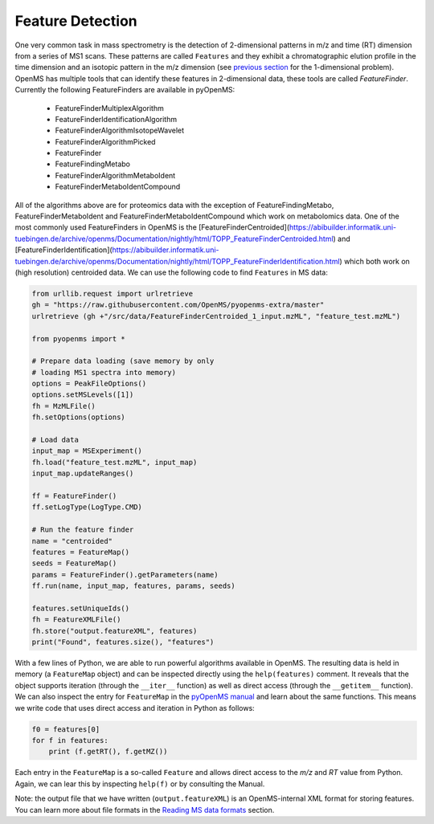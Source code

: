 Feature Detection
=================

One very common task in mass spectrometry is the detection of 2-dimensional
patterns in m/z and time (RT) dimension from a series of MS1 scans. These
patterns are called ``Features`` and they exhibit a chromatographic elution
profile in the time dimension and an isotopic pattern in the m/z dimension (see 
`previous section <deisotoping.html>`_ for the 1-dimensional problem).
OpenMS has multiple tools that can identify these features in 2-dimensional
data, these tools are called `FeatureFinder`.  Currently the following
FeatureFinders are available in pyOpenMS:

  - FeatureFinderMultiplexAlgorithm
  - FeatureFinderIdentificationAlgorithm  
  - FeatureFinderAlgorithmIsotopeWavelet 
  - FeatureFinderAlgorithmPicked
  - FeatureFinder
  - FeatureFindingMetabo
  - FeatureFinderAlgorithmMetaboIdent
  - FeatureFinderMetaboIdentCompound

All of the algorithms above are for proteomics data with the exception of
FeatureFindingMetabo, FeatureFinderMetaboIdent and FeatureFinderMetaboIdentCompound which work on metabolomics data. One of the most commonly
used FeatureFinders in OpenMS is the [FeatureFinderCentroided](https://abibuilder.informatik.uni-tuebingen.de/archive/openms/Documentation/nightly/html/TOPP_FeatureFinderCentroided.html) and [FeatureFinderIdentification](https://abibuilder.informatik.uni-tuebingen.de/archive/openms/Documentation/nightly/html/TOPP_FeatureFinderIdentification.html) which both work on (high
resolution) centroided data. We can use the following code to find ``Features``
in MS data:

.. code-block:: python

  from urllib.request import urlretrieve
  gh = "https://raw.githubusercontent.com/OpenMS/pyopenms-extra/master"
  urlretrieve (gh +"/src/data/FeatureFinderCentroided_1_input.mzML", "feature_test.mzML")

  from pyopenms import *

  # Prepare data loading (save memory by only
  # loading MS1 spectra into memory)
  options = PeakFileOptions()
  options.setMSLevels([1])
  fh = MzMLFile()
  fh.setOptions(options)

  # Load data
  input_map = MSExperiment()
  fh.load("feature_test.mzML", input_map)
  input_map.updateRanges()

  ff = FeatureFinder()
  ff.setLogType(LogType.CMD)

  # Run the feature finder
  name = "centroided"
  features = FeatureMap() 
  seeds = FeatureMap()
  params = FeatureFinder().getParameters(name)
  ff.run(name, input_map, features, params, seeds)

  features.setUniqueIds()
  fh = FeatureXMLFile()
  fh.store("output.featureXML", features)
  print("Found", features.size(), "features")

With a few lines of Python, we are able to run powerful algorithms available in
OpenMS. The resulting data is held in memory (a ``FeatureMap`` object) and can be
inspected directly using the ``help(features)`` comment. It reveals that the
object supports iteration (through the ``__iter__`` function) as well as direct
access (through the ``__getitem__`` function).  We can also inspect the entry
for ``FeatureMap`` in the `pyOpenMS manual
<http://proteomics.ethz.ch/pyOpenMS_Manual.pdf>`_ and learn about the same
functions. This means we write code that uses direct access and iteration in
Python as follows:

.. code-block:: python

  f0 = features[0]
  for f in features:
      print (f.getRT(), f.getMZ())


Each entry in the ``FeatureMap`` is a so-called ``Feature`` and allows direct
access to the `m/z` and `RT` value from Python. Again, we can lear this by
inspecting ``help(f)`` or by consulting the Manual.

Note: the output file that we have written (``output.featureXML``) is an
OpenMS-internal XML format for storing features. You can learn more about file
formats in the `Reading MS data formats <other_file_handling.html>`_ section.
